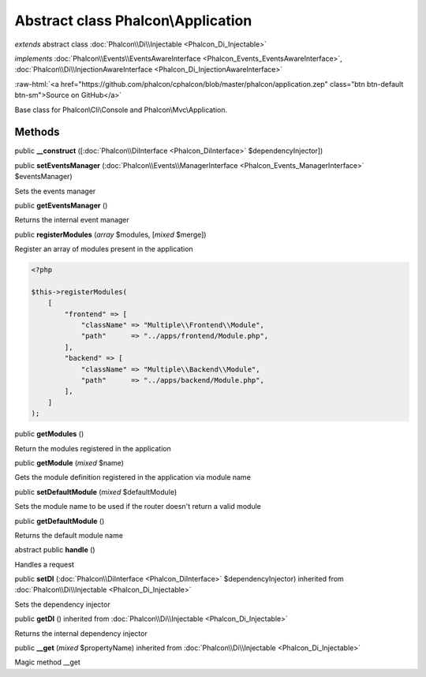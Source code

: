 Abstract class **Phalcon\\Application**
=======================================

*extends* abstract class :doc:`Phalcon\\Di\\Injectable <Phalcon_Di_Injectable>`

*implements* :doc:`Phalcon\\Events\\EventsAwareInterface <Phalcon_Events_EventsAwareInterface>`, :doc:`Phalcon\\Di\\InjectionAwareInterface <Phalcon_Di_InjectionAwareInterface>`

.. role:: raw-html(raw)
   :format: html

:raw-html:`<a href="https://github.com/phalcon/cphalcon/blob/master/phalcon/application.zep" class="btn btn-default btn-sm">Source on GitHub</a>`

Base class for Phalcon\\Cli\\Console and Phalcon\\Mvc\\Application.


Methods
-------

public  **__construct** ([:doc:`Phalcon\\DiInterface <Phalcon_DiInterface>` $dependencyInjector])





public  **setEventsManager** (:doc:`Phalcon\\Events\\ManagerInterface <Phalcon_Events_ManagerInterface>` $eventsManager)

Sets the events manager



public  **getEventsManager** ()

Returns the internal event manager



public  **registerModules** (*array* $modules, [*mixed* $merge])

Register an array of modules present in the application

.. code-block:: php

    <?php

    $this->registerModules(
        [
            "frontend" => [
                "className" => "Multiple\\Frontend\\Module",
                "path"      => "../apps/frontend/Module.php",
            ],
            "backend" => [
                "className" => "Multiple\\Backend\\Module",
                "path"      => "../apps/backend/Module.php",
            ],
        ]
    );




public  **getModules** ()

Return the modules registered in the application



public  **getModule** (*mixed* $name)

Gets the module definition registered in the application via module name



public  **setDefaultModule** (*mixed* $defaultModule)

Sets the module name to be used if the router doesn't return a valid module



public  **getDefaultModule** ()

Returns the default module name



abstract public  **handle** ()

Handles a request



public  **setDI** (:doc:`Phalcon\\DiInterface <Phalcon_DiInterface>` $dependencyInjector) inherited from :doc:`Phalcon\\Di\\Injectable <Phalcon_Di_Injectable>`

Sets the dependency injector



public  **getDI** () inherited from :doc:`Phalcon\\Di\\Injectable <Phalcon_Di_Injectable>`

Returns the internal dependency injector



public  **__get** (*mixed* $propertyName) inherited from :doc:`Phalcon\\Di\\Injectable <Phalcon_Di_Injectable>`

Magic method __get



